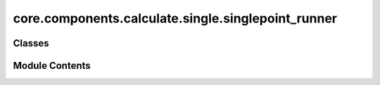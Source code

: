 core.components.calculate.single.singlepoint_runner
===================================================

.. py:module:: core.components.calculate.single.singlepoint_runner

.. autoapi-nested-parse::

   Copyright (c) Meta Platforms, Inc. and affiliates.

   This source code is licensed under the MIT license found in the
   LICENSE file in the root directory of this source tree.



Classes
-------

.. autoapisummary::

   core.components.calculate.single.singlepoint_runner.SinglePointRunner


Module Contents
---------------

.. py:class:: SinglePointRunner(calculator: ase.calculators.calculator.Calculator, input_data: fairchem.core.datasets.atoms_sequence.AtomsSequence, calculate_properties: collections.abc.Sequence[str], normalize_properties_by: dict[str, str] | None = None, save_target_properties: collections.abc.Sequence[str] | None = None)

   Bases: :py:obj:`fairchem.core.components.calculate.CalculateRunner`


   Perform a single point calculation of several structures/molecules.

   This class handles the single point calculation of atomic structures using a specified calculator,
   processes the input data in chunks, and saves the results.


   .. py:attribute:: result_glob_pattern
      :type:  ClassVar[str]
      :value: 'singlepoint_*-*.json.gz'



   .. py:attribute:: _calculate_properties


   .. py:attribute:: _normalize_properties_by


   .. py:attribute:: _save_target_properties


   .. py:method:: calculate(job_num: int = 0, num_jobs: int = 1) -> list[dict[str, Any]]

      Perform singlepoint calculations on a subset of structures.

      Splits the input data into chunks and processes the chunk corresponding to job_num.

      :param job_num: Current job number in array job. Defaults to 0.
      :type job_num: int, optional
      :param num_jobs: Total number of jobs in array. Defaults to 1.
      :type num_jobs: int, optional

      :returns: list[dict[str, Any]] - List of dictionaries containing calculation results



   .. py:method:: write_results(results: list[dict[str, Any]], results_dir: str, job_num: int = 0, num_jobs: int = 1) -> None

      Write calculation results to a compressed JSON file.

      :param results: List of dictionaries containing energy and forces results
      :param results_dir: Directory path where results will be saved
      :param job_num: Index of the current job
      :param num_jobs: Total number of jobs



   .. py:method:: save_state(checkpoint_location: str, is_preemption: bool = False) -> bool

      Save the current state of the calculation to a checkpoint.

      :param checkpoint_location: Location to save the checkpoint
      :type checkpoint_location: str
      :param is_preemption: Whether this save is due to preemption. Defaults to False.
      :type is_preemption: bool, optional

      :returns: True if state was successfully saved, False otherwise
      :rtype: bool



